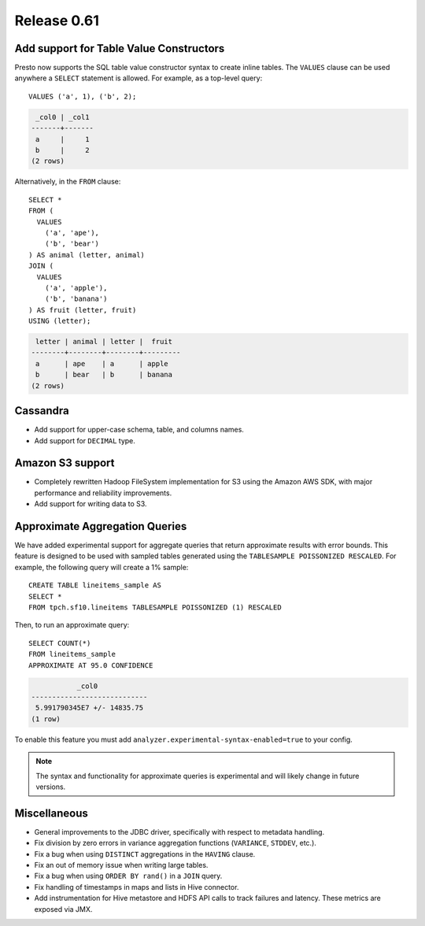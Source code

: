 ============
Release 0.61
============

Add support for Table Value Constructors
----------------------------------------

Presto now supports the SQL table value constructor syntax to create inline tables.
The ``VALUES`` clause can be used anywhere a ``SELECT`` statement is allowed.
For example, as a top-level query::

   VALUES ('a', 1), ('b', 2);

.. code-block:: none

    _col0 | _col1
   -------+-------
    a     |     1
    b     |     2
   (2 rows)

Alternatively, in the ``FROM`` clause::

    SELECT *
    FROM (
      VALUES
        ('a', 'ape'),
        ('b', 'bear')
    ) AS animal (letter, animal)
    JOIN (
      VALUES
        ('a', 'apple'),
        ('b', 'banana')
    ) AS fruit (letter, fruit)
    USING (letter);

.. code-block:: none

    letter | animal | letter |  fruit
   --------+--------+--------+---------
    a      | ape    | a      | apple
    b      | bear   | b      | banana
   (2 rows)


Cassandra
---------

* Add support for upper-case schema, table, and columns names.

* Add support for ``DECIMAL`` type.

Amazon S3 support
-----------------

* Completely rewritten Hadoop FileSystem implementation for S3 using the Amazon AWS SDK,
  with major performance and reliability improvements.

* Add support for writing data to S3.

Approximate Aggregation Queries
-------------------------------

We have added experimental support for aggregate queries that return
approximate results with error bounds. This feature is designed to be
used with sampled tables generated using the ``TABLESAMPLE POISSONIZED RESCALED``.
For example, the following query will create a 1% sample::

    CREATE TABLE lineitems_sample AS
    SELECT *
    FROM tpch.sf10.lineitems TABLESAMPLE POISSONIZED (1) RESCALED

Then, to run an approximate query::

    SELECT COUNT(*)
    FROM lineitems_sample
    APPROXIMATE AT 95.0 CONFIDENCE


.. code-block:: none

               _col0
    ----------------------------
     5.991790345E7 +/- 14835.75
    (1 row)


To enable this feature you must add ``analyzer.experimental-syntax-enabled=true`` to your config.

.. note::

    The syntax and functionality for approximate queries is experimental and will likely
    change in future versions.


Miscellaneous
-------------

* General improvements to the JDBC driver, specifically with respect to metadata handling.

* Fix division by zero errors in variance aggregation functions (``VARIANCE``, ``STDDEV``, etc.).

* Fix a bug when using ``DISTINCT`` aggregations in the ``HAVING`` clause.

* Fix an out of memory issue when writing large tables.

* Fix a bug when using ``ORDER BY rand()`` in a ``JOIN`` query.

* Fix handling of timestamps in maps and lists in Hive connector.

* Add instrumentation for Hive metastore and HDFS API calls to track failures and latency. These metrics are exposed via JMX.
